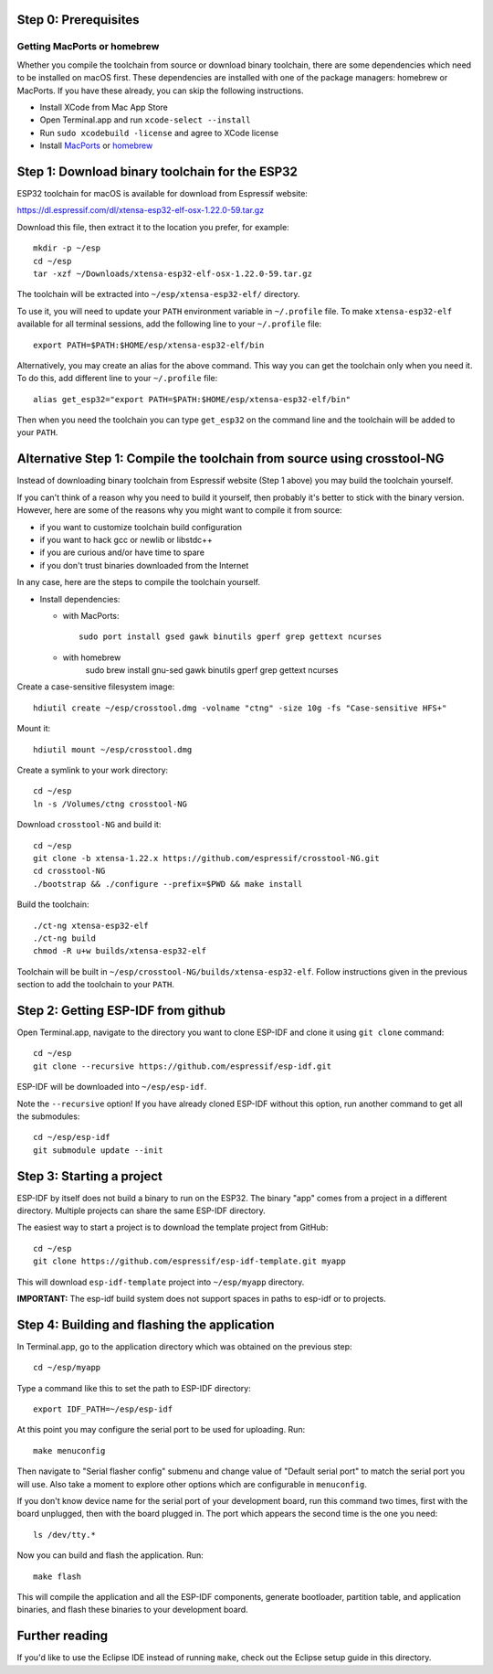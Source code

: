Step 0: Prerequisites
=====================

Getting MacPorts or homebrew
----------------------------

Whether you compile the toolchain from source or download binary toolchain, there are some dependencies which need to be installed on macOS first. These dependencies are installed with one of the package managers: homebrew or MacPorts. If you have these already, you can skip the following instructions.

- Install XCode from Mac App Store
- Open Terminal.app and run ``xcode-select --install``
- Run ``sudo xcodebuild -license`` and agree to XCode license
- Install MacPorts_ or homebrew_

.. _homebrew: http://brew.sh/
.. _MacPorts: https://www.macports.org/install.php


Step 1: Download binary toolchain for the ESP32
==================================================

ESP32 toolchain for macOS is available for download from Espressif website:

https://dl.espressif.com/dl/xtensa-esp32-elf-osx-1.22.0-59.tar.gz

Download this file, then extract it to the location you prefer, for example::

    mkdir -p ~/esp
    cd ~/esp
    tar -xzf ~/Downloads/xtensa-esp32-elf-osx-1.22.0-59.tar.gz

The toolchain will be extracted into ``~/esp/xtensa-esp32-elf/`` directory.

To use it, you will need to update your ``PATH`` environment variable in ``~/.profile`` file. To make ``xtensa-esp32-elf`` available for all terminal sessions, add the following line to your ``~/.profile`` file::

    export PATH=$PATH:$HOME/esp/xtensa-esp32-elf/bin

Alternatively, you may create an alias for the above command. This way you can get the toolchain only when you need it. To do this, add different line to your ``~/.profile`` file::

    alias get_esp32="export PATH=$PATH:$HOME/esp/xtensa-esp32-elf/bin"

Then when you need the toolchain you can type ``get_esp32`` on the command line and the toolchain will be added to your ``PATH``.

Alternative Step 1: Compile the toolchain from source using crosstool-NG
========================================================================

Instead of downloading binary toolchain from Espressif website (Step 1 above) you may build the toolchain yourself. 

If you can't think of a reason why you need to build it yourself, then probably it's better to stick with the binary version. However, here are some of the reasons why you might want to compile it from source:

- if you want to customize toolchain build configuration

- if you want to hack gcc or newlib or libstdc++

- if you are curious and/or have time to spare

- if you don't trust binaries downloaded from the Internet

In any case, here are the steps to compile the toolchain yourself.

- Install dependencies:

  - with MacPorts::

        sudo port install gsed gawk binutils gperf grep gettext ncurses

  - with homebrew
        sudo brew install gnu-sed gawk binutils gperf grep gettext ncurses

Create a case-sensitive filesystem image::

    hdiutil create ~/esp/crosstool.dmg -volname "ctng" -size 10g -fs "Case-sensitive HFS+"

Mount it::

    hdiutil mount ~/esp/crosstool.dmg

Create a symlink to your work directory::

    cd ~/esp
    ln -s /Volumes/ctng crosstool-NG

Download ``crosstool-NG`` and build it::

    cd ~/esp
    git clone -b xtensa-1.22.x https://github.com/espressif/crosstool-NG.git
    cd crosstool-NG
    ./bootstrap && ./configure --prefix=$PWD && make install

Build the toolchain::

    ./ct-ng xtensa-esp32-elf
    ./ct-ng build
    chmod -R u+w builds/xtensa-esp32-elf

Toolchain will be built in ``~/esp/crosstool-NG/builds/xtensa-esp32-elf``. Follow instructions given in the previous section to add the toolchain to your ``PATH``.

Step 2: Getting ESP-IDF from github
===================================

Open Terminal.app, navigate to the directory you want to clone ESP-IDF and clone it using ``git clone`` command::

    cd ~/esp
    git clone --recursive https://github.com/espressif/esp-idf.git


ESP-IDF will be downloaded into ``~/esp/esp-idf``. 

Note the ``--recursive`` option! If you have already cloned ESP-IDF without this option, run another command to get all the submodules::

    cd ~/esp/esp-idf
    git submodule update --init


Step 3: Starting a project
==========================

ESP-IDF by itself does not build a binary to run on the ESP32. The binary "app" comes from a project in a different directory. Multiple projects can share the same ESP-IDF directory.

The easiest way to start a project is to download the template project from GitHub::

    cd ~/esp
    git clone https://github.com/espressif/esp-idf-template.git myapp

This will download ``esp-idf-template`` project into ``~/esp/myapp`` directory.

**IMPORTANT:** The esp-idf build system does not support spaces in paths to esp-idf or to projects.

Step 4: Building and flashing the application
=============================================

In Terminal.app, go to the application directory which was obtained on the previous step::

    cd ~/esp/myapp

Type a command like this to set the path to ESP-IDF directory:: 

    export IDF_PATH=~/esp/esp-idf

At this point you may configure the serial port to be used for uploading. Run::

    make menuconfig

Then navigate to "Serial flasher config" submenu and change value of "Default serial port" to match the serial port you will use. Also take a moment to explore other options which are configurable in ``menuconfig``.

If you don't know device name for the  serial port of your development board, run this command two times, first with the board unplugged, then with the board plugged in. The port which appears the second time is the one you need::

    ls /dev/tty.*

Now you can build and flash the application. Run::

    make flash

This will compile the application and all the ESP-IDF components, generate bootloader, partition table, and application binaries, and flash these binaries to your development board.

Further reading
===============

If you'd like to use the Eclipse IDE instead of running ``make``, check out the Eclipse setup guide in this directory.

